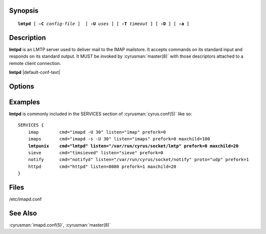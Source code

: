Synopsis
========

.. parsed-literal::

    **lmtpd** [ **-C** *config-file* ]  [ **-U** *uses* ] [ **-T** *timeout* ] [ **-D** ] [ **-a** ]

Description
===========

**lmtpd** is an LMTP server used to deliver mail to the IMAP mailstore.
It accepts commands on its standard input and responds on its standard
output. It MUST be invoked by :cyrusman:`master(8)` with those
descriptors attached to a remote client connection.

**lmtpd** |default-conf-text|

Options
=======

.. program:: lmtpd

.. option:: -C config-file

    |cli-dash-c-text|

.. option:: -U  uses

    The maximum number of times that the process should be used for new
    connections before shutting down.  The default is 250.

.. option:: -T  timeout

    The number of seconds that the process will wait for a new
    connection before shutting down.  Note that a value of 0 (zero)
    will disable the timeout.  The default is 60.

.. option:: -D

    Run external debugger specified in debug_command.

.. option:: -a

    Preauthorize connections initiated on an internet socket, instead
    of requiring LMTP AUTH.  This should only be used for connections
    coming from trusted hosts.

Examples
========

**lmtpd** is commonly included in the SERVICES section of
:cyrusman:`cyrus.conf(5)` like so:

.. parsed-literal::
    SERVICES {
        imap        cmd="imapd -U 30" listen="imap" prefork=0
        imaps       cmd="imapd -s -U 30" listen="imaps" prefork=0 maxchild=100
        **lmtpunix    cmd="lmtpd" listen="/var/run/cyrus/socket/lmtp" prefork=0 maxchild=20**
        sieve       cmd="timsieved" listen="sieve" prefork=0
        notify      cmd="notifyd" listen="/var/run/cyrus/socket/notify" proto="udp" prefork=1
        httpd       cmd="httpd" listen=8080 prefork=1 maxchild=20
    }

Files
=====

/etc/imapd.conf

See Also
========

:cyrusman:`imapd.conf(5)`,
:cyrusman:`master(8)`
